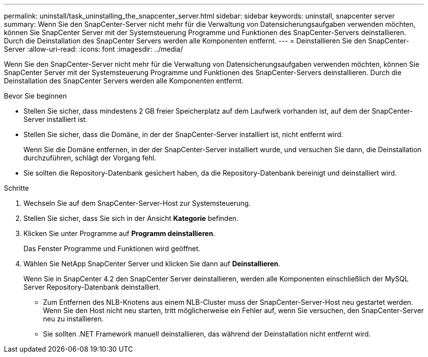 ---
permalink: uninstall/task_uninstalling_the_snapcenter_server.html 
sidebar: sidebar 
keywords: uninstall, snapcenter server 
summary: Wenn Sie den SnapCenter-Server nicht mehr für die Verwaltung von Datensicherungsaufgaben verwenden möchten, können Sie SnapCenter Server mit der Systemsteuerung Programme und Funktionen des SnapCenter-Servers deinstallieren. Durch die Deinstallation des SnapCenter Servers werden alle Komponenten entfernt. 
---
= Deinstallieren Sie den SnapCenter-Server
:allow-uri-read: 
:icons: font
:imagesdir: ../media/


[role="lead"]
Wenn Sie den SnapCenter-Server nicht mehr für die Verwaltung von Datensicherungsaufgaben verwenden möchten, können Sie SnapCenter Server mit der Systemsteuerung Programme und Funktionen des SnapCenter-Servers deinstallieren. Durch die Deinstallation des SnapCenter Servers werden alle Komponenten entfernt.

.Bevor Sie beginnen
* Stellen Sie sicher, dass mindestens 2 GB freier Speicherplatz auf dem Laufwerk vorhanden ist, auf dem der SnapCenter-Server installiert ist.
* Stellen Sie sicher, dass die Domäne, in der der SnapCenter-Server installiert ist, nicht entfernt wird.
+
Wenn Sie die Domäne entfernen, in der der SnapCenter-Server installiert wurde, und versuchen Sie dann, die Deinstallation durchzuführen, schlägt der Vorgang fehl.

* Sie sollten die Repository-Datenbank gesichert haben, da die Repository-Datenbank bereinigt und deinstalliert wird.


.Schritte
. Wechseln Sie auf dem SnapCenter-Server-Host zur Systemsteuerung.
. Stellen Sie sicher, dass Sie sich in der Ansicht *Kategorie* befinden.
. Klicken Sie unter Programme auf *Programm deinstallieren*.
+
Das Fenster Programme und Funktionen wird geöffnet.

. Wählen Sie NetApp SnapCenter Server und klicken Sie dann auf *Deinstallieren*.
+
Wenn Sie in SnapCenter 4.2 den SnapCenter Server deinstallieren, werden alle Komponenten einschließlich der MySQL Server Repository-Datenbank deinstalliert.

+
** Zum Entfernen des NLB-Knotens aus einem NLB-Cluster muss der SnapCenter-Server-Host neu gestartet werden. Wenn Sie den Host nicht neu starten, tritt möglicherweise ein Fehler auf, wenn Sie versuchen, den SnapCenter-Server neu zu installieren.
** Sie sollten .NET Framework manuell deinstallieren, das während der Deinstallation nicht entfernt wird.



